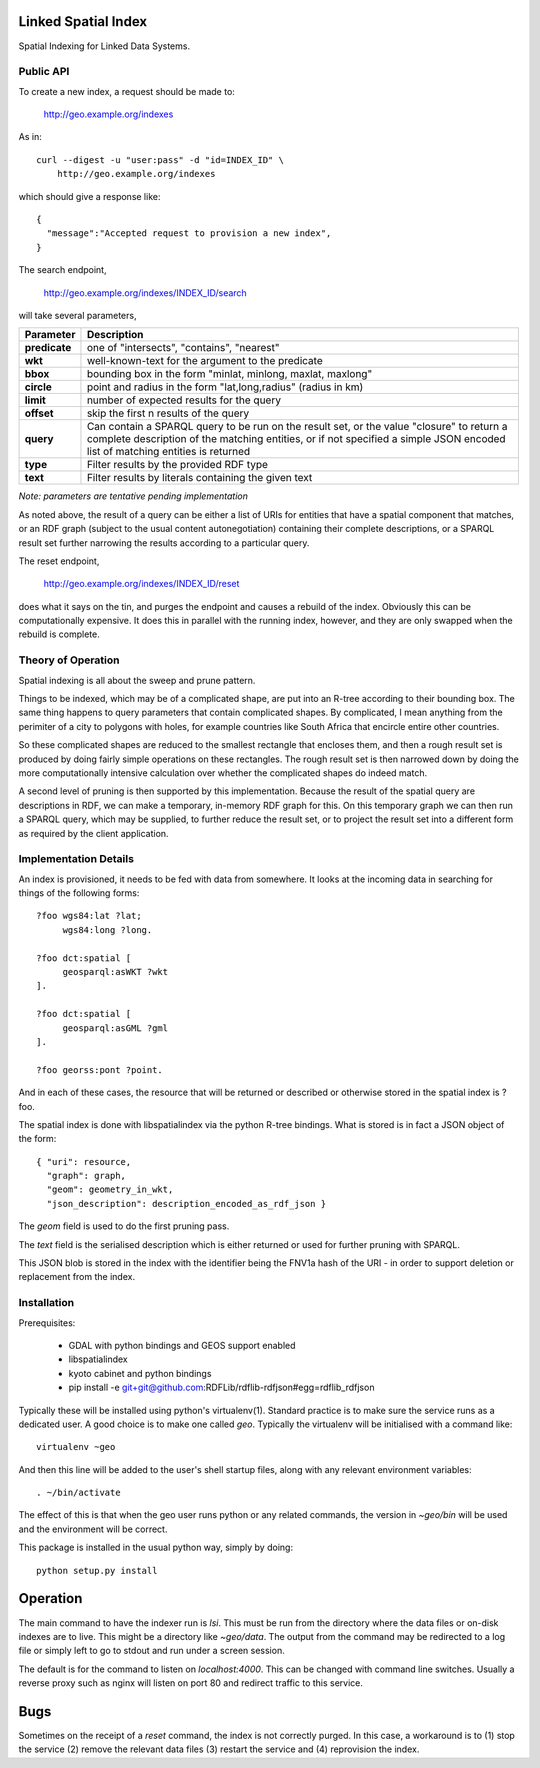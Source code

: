 Linked Spatial Index
====================

Spatial Indexing for Linked Data Systems.

Public API
----------

To create a new index, a request should be made to:

    http://geo.example.org/indexes

As in::

    curl --digest -u "user:pass" -d "id=INDEX_ID" \
        http://geo.example.org/indexes

which should give a response like::

    {
      "message":"Accepted request to provision a new index",
    }

The search endpoint,

    http://geo.example.org/indexes/INDEX_ID/search

will take several parameters,

=============  ===========
Parameter      Description
=============  ===========
**predicate**  one of "intersects", "contains", "nearest" 
**wkt**        well-known-text for the argument to the predicate
**bbox**       bounding box in the form "minlat, minlong, maxlat, maxlong"
**circle**     point and radius in the form "lat,long,radius" (radius
               in km)
**limit**      number of expected results for the query
**offset**     skip the first n results of the query
**query**      Can contain a SPARQL query to be run on the result set,
               or the value "closure" to return a complete description
	       of the matching entities, or if not specified a simple
	       JSON encoded list of matching entities is returned
**type**       Filter results by the provided RDF type
**text**       Filter results by literals containing the given text
=============  ===========

*Note: parameters are tentative pending implementation*

As noted above, the result of a query can be either a list of URIs for
entities that have a spatial component that matches, or an RDF graph
(subject to the usual content autonegotiation) containing their
complete descriptions, or a SPARQL result set further narrowing the
results according to a particular query.

The reset endpoint,

    http://geo.example.org/indexes/INDEX_ID/reset

does what it says on the tin, and purges the endpoint and causes a
rebuild of the index. Obviously this can be computationally
expensive. It does this in parallel with the running index, however,
and they are only swapped when the rebuild is complete.

Theory of Operation
-------------------

Spatial indexing is all about the sweep and prune pattern.

Things to be indexed, which may be of a complicated shape, are put
into an R-tree according to their bounding box. The same thing happens
to query parameters that contain complicated shapes. By complicated, I
mean anything from the perimiter of a city to polygons with holes, for
example countries like South Africa that encircle entire other
countries.

So these complicated shapes are reduced to the smallest rectangle that
encloses them, and then a rough result set is produced by doing fairly
simple operations on these rectangles. The rough result set is then
narrowed down by doing the more computationally intensive calculation
over whether the complicated shapes do indeed match.

A second level of pruning is then supported by this
implementation. Because the result of the spatial query are
descriptions in RDF, we can make a temporary, in-memory RDF graph
for this. On this temporary graph we can then run a SPARQL query,
which may be supplied, to further reduce the result set, or to project
the result set into a different form as required by the client
application.

Implementation Details
----------------------

An index is provisioned, it needs to be fed with data from somewhere.
It looks at the incoming data in searching for things of the following
forms::


    ?foo wgs84:lat ?lat;
         wgs84:long ?long.

    ?foo dct:spatial [
         geosparql:asWKT ?wkt
    ].

    ?foo dct:spatial [
         geosparql:asGML ?gml
    ].

    ?foo georss:pont ?point.

And in each of these cases, the resource that will be returned or
described or otherwise stored in the spatial index is ?foo.

The spatial index is done with libspatialindex via the python R-tree
bindings. What is stored is in fact a JSON object of the form::

    { "uri": resource,
      "graph": graph,
      "geom": geometry_in_wkt,
      "json_description": description_encoded_as_rdf_json }

The *geom* field is used to do the first pruning pass.

The *text* field is the serialised description which is either
returned or used for further pruning with SPARQL.

This JSON blob is stored in the index with the identifier being the
FNV1a hash of the URI - in order to support deletion or replacement
from the index.

Installation
------------

Prerequisites:

  * GDAL with python bindings and GEOS support enabled
  * libspatialindex
  * kyoto cabinet and python bindings
  * pip install -e git+git@github.com:RDFLib/rdflib-rdfjson#egg=rdflib_rdfjson

Typically these will be installed using python's
virtualenv(1). Standard practice is to make sure the service runs as a
dedicated user. A good choice is to make one called `geo`. Typically
the virtualenv will be initialised with a command like::

    virtualenv ~geo

And then this line will be added to the user's shell startup files,
along with any relevant environment variables::

    . ~/bin/activate

The effect of this is that when the geo user runs python or any
related commands, the version in `~geo/bin` will be used and the
environment will be correct.

This package is installed in the usual python way, simply by doing::

    python setup.py install

Operation
=========

The main command to have the indexer run is `lsi`. This must be
run from the directory where the data files or on-disk indexes are to
live. This might be a directory like `~geo/data`. The output from the
command may be redirected to a log file or simply left to go to stdout
and run under a screen session.

The default is for the command to listen on `localhost:4000`. This can
be changed with command line switches. Usually a reverse proxy such as
nginx will listen on port 80 and redirect traffic to this service.

Bugs
====

Sometimes on the receipt of a `reset` command, the index is not
correctly purged. In this case, a workaround is to (1) stop the
service (2) remove the relevant data files (3) restart the service
and (4) reprovision the index.
